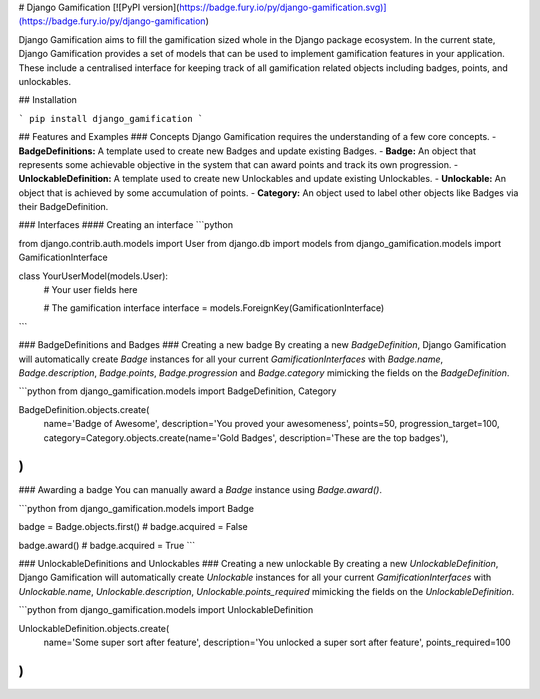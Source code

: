 
# Django Gamification
[![PyPI version](https://badge.fury.io/py/django-gamification.svg)](https://badge.fury.io/py/django-gamification)

Django Gamification aims to fill the gamification sized whole in the Django package ecosystem. In the current state, Django Gamification provides a set of models that can be used to implement gamification features in your application. These include a centralised interface for keeping track of all gamification related objects including badges, points, and unlockables.

## Installation

```
pip install django_gamification
```

## Features and Examples
### Concepts
Django Gamification requires the understanding of a few core concepts.
- **BadgeDefinitions:** A template used to create new Badges and update existing Badges.
- **Badge:** An object that represents some achievable objective in the system that can award points and track its own progression.
- **UnlockableDefinition:** A template used to create new Unlockables and update existing Unlockables.
- **Unlockable:** An object that is achieved by some accumulation of points.
- **Category:** An object used to label other objects like Badges via their BadgeDefinition.

### Interfaces
#### Creating an interface
```python

from django.contrib.auth.models import User
from django.db import models
from django_gamification.models import GamificationInterface

class YourUserModel(models.User):
    # Your user fields here

    # The gamification interface
    interface = models.ForeignKey(GamificationInterface)
```

### BadgeDefinitions and Badges
### Creating a new badge
By creating a new `BadgeDefinition`, Django Gamification will automatically create `Badge` instances for all your current `GamificationInterfaces` with `Badge.name`, `Badge.description`, `Badge.points`, `Badge.progression` and `Badge.category` mimicking the fields on the `BadgeDefinition`.

```python
from django_gamification.models import BadgeDefinition, Category

BadgeDefinition.objects.create(
    name='Badge of Awesome',
    description='You proved your awesomeness',
    points=50,
    progression_target=100,
    category=Category.objects.create(name='Gold Badges', description='These are the top badges'),
)
```

### Awarding a badge
You can manually award a `Badge` instance using `Badge.award()`.

```python
from django_gamification.models import Badge

badge = Badge.objects.first()
# badge.acquired = False

badge.award()
# badge.acquired = True
```

### UnlockableDefinitions and Unlockables
### Creating a new unlockable
By creating a new `UnlockableDefinition`, Django Gamification will automatically create `Unlockable` instances for all your current `GamificationInterfaces` with `Unlockable.name`, `Unlockable.description`, `Unlockable.points_required` mimicking the fields on the `UnlockableDefinition`.

```python
from django_gamification.models import UnlockableDefinition

UnlockableDefinition.objects.create(
    name='Some super sort after feature',
    description='You unlocked a super sort after feature',
    points_required=100
)
```


